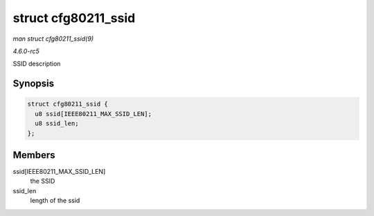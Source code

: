 .. -*- coding: utf-8; mode: rst -*-

.. _API-struct-cfg80211-ssid:

====================
struct cfg80211_ssid
====================

*man struct cfg80211_ssid(9)*

*4.6.0-rc5*

SSID description


Synopsis
========

.. code-block:: c

    struct cfg80211_ssid {
      u8 ssid[IEEE80211_MAX_SSID_LEN];
      u8 ssid_len;
    };


Members
=======

ssid[IEEE80211_MAX_SSID_LEN]
    the SSID

ssid_len
    length of the ssid


.. ------------------------------------------------------------------------------
.. This file was automatically converted from DocBook-XML with the dbxml
.. library (https://github.com/return42/sphkerneldoc). The origin XML comes
.. from the linux kernel, refer to:
..
.. * https://github.com/torvalds/linux/tree/master/Documentation/DocBook
.. ------------------------------------------------------------------------------
